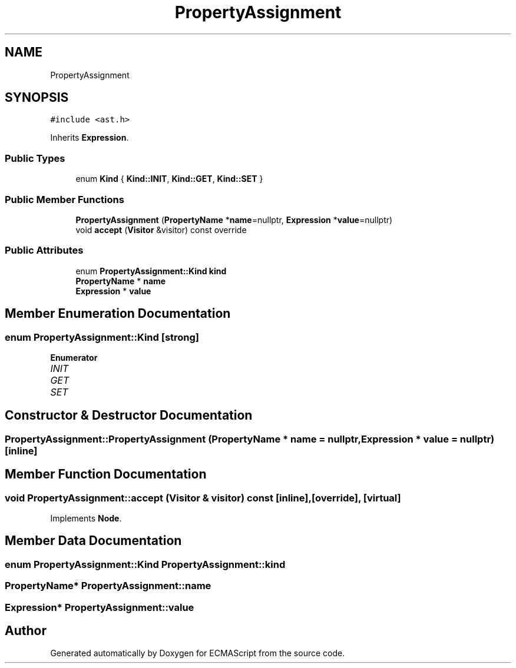 .TH "PropertyAssignment" 3 "Tue May 2 2017" "ECMAScript" \" -*- nroff -*-
.ad l
.nh
.SH NAME
PropertyAssignment
.SH SYNOPSIS
.br
.PP
.PP
\fC#include <ast\&.h>\fP
.PP
Inherits \fBExpression\fP\&.
.SS "Public Types"

.in +1c
.ti -1c
.RI "enum \fBKind\fP { \fBKind::INIT\fP, \fBKind::GET\fP, \fBKind::SET\fP }"
.br
.in -1c
.SS "Public Member Functions"

.in +1c
.ti -1c
.RI "\fBPropertyAssignment\fP (\fBPropertyName\fP *\fBname\fP=nullptr, \fBExpression\fP *\fBvalue\fP=nullptr)"
.br
.ti -1c
.RI "void \fBaccept\fP (\fBVisitor\fP &visitor) const override"
.br
.in -1c
.SS "Public Attributes"

.in +1c
.ti -1c
.RI "enum \fBPropertyAssignment::Kind\fP \fBkind\fP"
.br
.ti -1c
.RI "\fBPropertyName\fP * \fBname\fP"
.br
.ti -1c
.RI "\fBExpression\fP * \fBvalue\fP"
.br
.in -1c
.SH "Member Enumeration Documentation"
.PP 
.SS "enum \fBPropertyAssignment::Kind\fP\fC [strong]\fP"

.PP
\fBEnumerator\fP
.in +1c
.TP
\fB\fIINIT \fP\fP
.TP
\fB\fIGET \fP\fP
.TP
\fB\fISET \fP\fP
.SH "Constructor & Destructor Documentation"
.PP 
.SS "PropertyAssignment::PropertyAssignment (\fBPropertyName\fP * name = \fCnullptr\fP, \fBExpression\fP * value = \fCnullptr\fP)\fC [inline]\fP"

.SH "Member Function Documentation"
.PP 
.SS "void PropertyAssignment::accept (\fBVisitor\fP & visitor) const\fC [inline]\fP, \fC [override]\fP, \fC [virtual]\fP"

.PP
Implements \fBNode\fP\&.
.SH "Member Data Documentation"
.PP 
.SS "enum \fBPropertyAssignment::Kind\fP  PropertyAssignment::kind"

.SS "\fBPropertyName\fP* PropertyAssignment::name"

.SS "\fBExpression\fP* PropertyAssignment::value"


.SH "Author"
.PP 
Generated automatically by Doxygen for ECMAScript from the source code\&.
